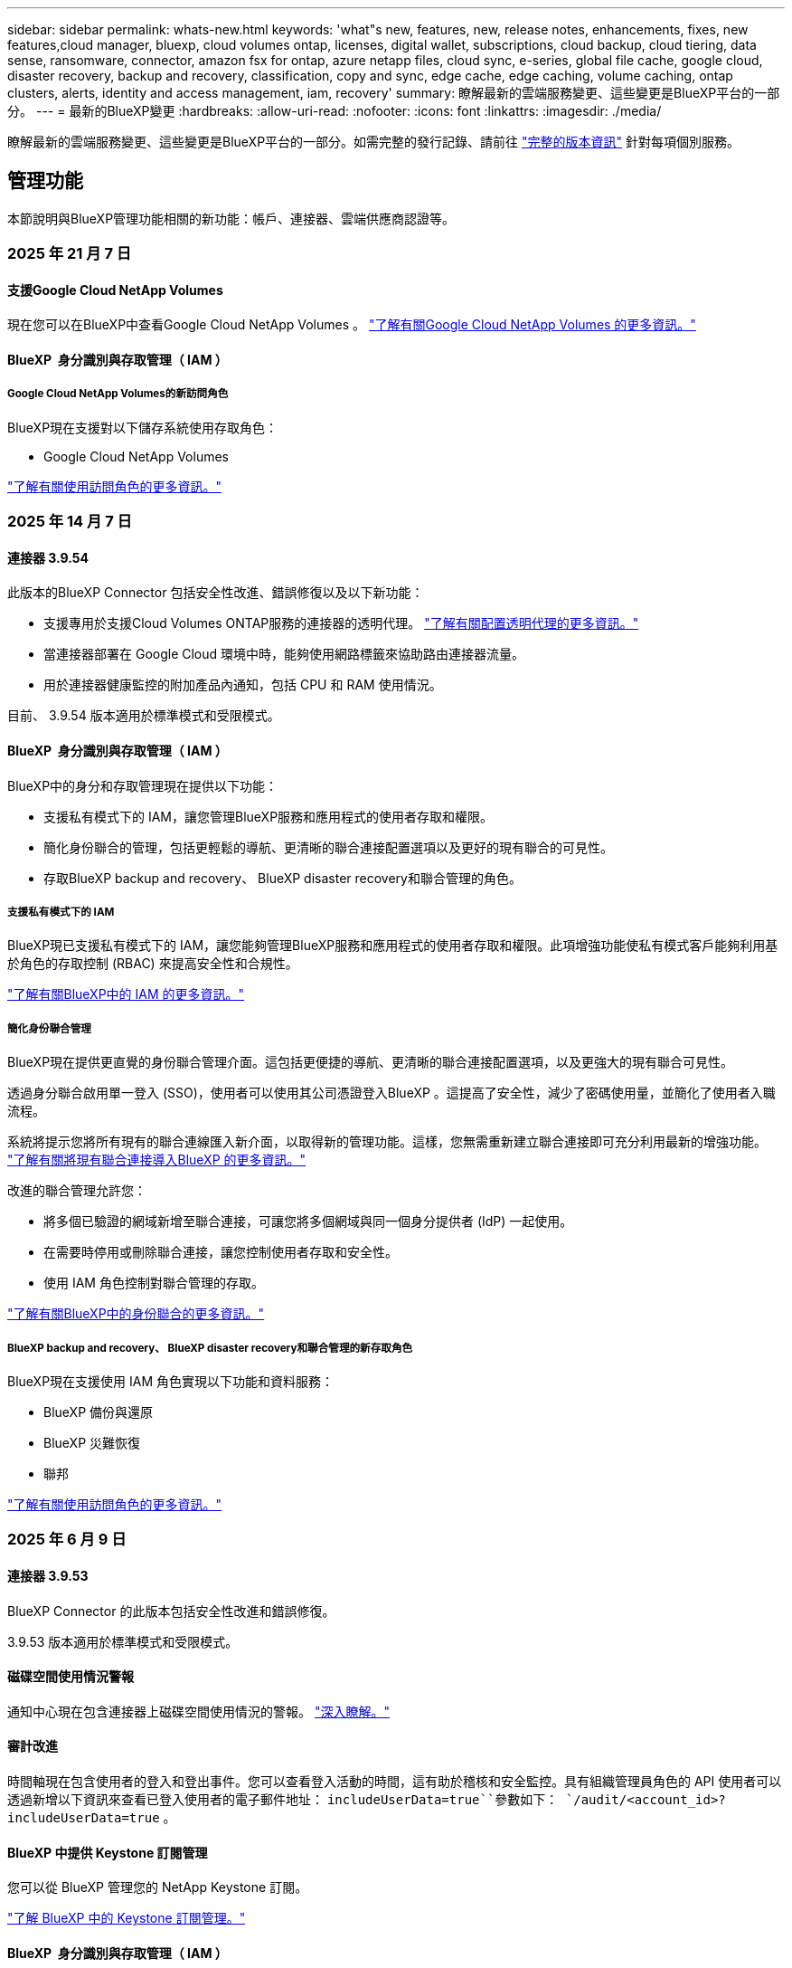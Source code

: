 ---
sidebar: sidebar 
permalink: whats-new.html 
keywords: 'what"s new, features, new, release notes, enhancements, fixes, new features,cloud manager, bluexp, cloud volumes ontap, licenses, digital wallet, subscriptions, cloud backup, cloud tiering, data sense, ransomware, connector, amazon fsx for ontap, azure netapp files, cloud sync, e-series, global file cache, google cloud, disaster recovery, backup and recovery, classification, copy and sync, edge cache, edge caching, volume caching, ontap clusters, alerts, identity and access management, iam, recovery' 
summary: 瞭解最新的雲端服務變更、這些變更是BlueXP平台的一部分。 
---
= 最新的BlueXP變更
:hardbreaks:
:allow-uri-read: 
:nofooter: 
:icons: font
:linkattrs: 
:imagesdir: ./media/


[role="lead"]
瞭解最新的雲端服務變更、這些變更是BlueXP平台的一部分。如需完整的發行記錄、請前往 link:release-notes-index.html["完整的版本資訊"] 針對每項個別服務。



== 管理功能

本節說明與BlueXP管理功能相關的新功能：帳戶、連接器、雲端供應商認證等。



=== 2025 年 21 月 7 日



==== 支援Google Cloud NetApp Volumes

現在您可以在BlueXP中查看Google Cloud NetApp Volumes 。 link:https://docs.netapp.com/us-en//bluexp-google-cloud-netapp-volumes/index.html/index.html["了解有關Google Cloud NetApp Volumes 的更多資訊。"]



==== BlueXP  身分識別與存取管理（ IAM ）



===== Google Cloud NetApp Volumes的新訪問角色

BlueXP現在支援對以下儲存系統使用存取角色：

* Google Cloud NetApp Volumes


link:https://docs.netapp.com/us-en/bluexp-admin/reference-iam-predefined-roles.html["了解有關使用訪問角色的更多資訊。"]



=== 2025 年 14 月 7 日



==== 連接器 3.9.54

此版本的BlueXP Connector 包括安全性改進、錯誤修復以及以下新功能：

* 支援專用於支援Cloud Volumes ONTAP服務的連接器的透明代理。 link:https://docs.netapp.com/us-en/bluexp-setup-admin/task-configuring-proxy.html["了解有關配置透明代理的更多資訊。"]
* 當連接器部署在 Google Cloud 環境中時，能夠使用網路標籤來協助路由連接器流量。
* 用於連接器健康監控的附加產品內通知，包括 CPU 和 RAM 使用情況。


目前、 3.9.54 版本適用於標準模式和受限模式。



==== BlueXP  身分識別與存取管理（ IAM ）

BlueXP中的身分和存取管理現在提供以下功能：

* 支援私有模式下的 IAM，讓您管理BlueXP服務和應用程式的使用者存取和權限。
* 簡化身份聯合的管理，包括更輕鬆的導航、更清晰的聯合連接配置選項以及更好的現有聯合的可見性。
* 存取BlueXP backup and recovery、 BlueXP disaster recovery和聯合管理的角色。




===== 支援私有模式下的 IAM

BlueXP現已支援私有模式下的 IAM，讓您能夠管理BlueXP服務和應用程式的使用者存取和權限。此項增強功能使私有模式客戶能夠利用基於角色的存取控制 (RBAC) 來提高安全性和合規性。

link:https://docs.netapp.com/us-en/bluexp-setup-admin/whats-new.html#iam["了解有關BlueXP中的 IAM 的更多資訊。"]



===== 簡化身份聯合管理

BlueXP現在提供更直覺的身份聯合管理介面。這包括更便捷的導航、更清晰的聯合連接配置選項，以及更強大的現有聯合可見性。

透過身分聯合啟用單一登入 (SSO)，使用者可以使用其公司憑證登入BlueXP 。這提高了安全性，減少了密碼使用量，並簡化了使用者入職流程。

系統將提示您將所有現有的聯合連線匯入新介面，以取得新的管理功能。這樣，您無需重新建立聯合連接即可充分利用最新的增強功能。 link:https://docs.netapp.com/us-en/bluexp-setup-admin/task-federation-import.html["了解有關將現有聯合連接導入BlueXP 的更多資訊。"]

改進的聯合管理允許您：

* 將多個已驗證的網域新增至聯合連接，可讓您將多個網域與同一個身分提供者 (IdP) 一起使用。
* 在需要時停用或刪除聯合連接，讓您控制使用者存取和安全性。
* 使用 IAM 角色控制對聯合管理的存取。


link:https://docs.netapp.com/us-en/bluexp-setup-admin/concept-federation.html["了解有關BlueXP中的身份聯合的更多資訊。"]



===== BlueXP backup and recovery、 BlueXP disaster recovery和聯合管理的新存取角色

BlueXP現在支援使用 IAM 角色實現以下功能和資料服務：

* BlueXP 備份與還原
* BlueXP 災難恢復
* 聯邦


link:https://docs.netapp.com/us-en/bluexp-admin/reference-iam-predefined-roles.html["了解有關使用訪問角色的更多資訊。"]



=== 2025 年 6 月 9 日



==== 連接器 3.9.53

BlueXP Connector 的此版本包括安全性改進和錯誤修復。

3.9.53 版本適用於標準模式和受限模式。



==== 磁碟空間使用情況警報

通知中心現在包含連接器上磁碟空間使用情況的警報。 link:https://docs.netapp.com/us-en/bluexp-setup-admin/task-maintain-connectors.html#monitor-disk-space["深入瞭解。"^]



==== 審計改進

時間軸現在包含使用者的登入和登出事件。您可以查看登入活動的時間，這有助於稽核和安全監控。具有組織管理員角色的 API 使用者可以透過新增以下資訊來查看已登入使用者的電子郵件地址：  `includeUserData=true``參數如下：  `/audit/<account_id>?includeUserData=true` 。



==== BlueXP 中提供 Keystone 訂閱管理

您可以從 BlueXP 管理您的 NetApp Keystone 訂閱。

link:https://docs.netapp.com/us-en/keystone-staas/index.html["了解 BlueXP 中的 Keystone 訂閱管理。"^]



==== BlueXP  身分識別與存取管理（ IAM ）



===== 多因素驗證（MFA）

非聯合用戶可以為其BlueXP帳戶啟用 MFA 以提高安全性。管理員可以管理 MFA 設置，包括根據需要為使用者重置或停用 MFA。這僅在標準模式下支援。

link:https://docs.netapp.com/us-en/bluexp-setup-admin/task-user-settings.html#task-user-mfa["了解如何為自己設定多重身份驗證。"^] link:https://docs.netapp.com/us-en/bluexp-setup-admin/task-iam-manage-members-permissions.html#manage-mfa["了解如何為使用者管理多重身份驗證。"^]



==== 工作負載

現在您可以從 BlueXP 中的憑證頁面查看和刪除 Amazon FSx for NetApp ONTAP 憑證。



=== 2025 年 29 月 5 日



==== 私有模式版本（ 3.9.52 ）

現在可從下載新的私有模式版本 https://mysupport.netapp.com/site/downloads["NetApp 支援網站"^]

3.9.52 版本包含下列 BlueXP  元件和服務的更新。

[cols="3*"]
|===
| 元件或服務 | 此版本隨附的版本 | 自上一次私有模式版本以來所做的變更 


| 連接器 | 3.9.52 ， 3.9.51 | 請移至， https://docs.netapp.com/us-en/bluexp-setup-admin/whats-new.html#connector-3-9-50["BlueXP  Connector 網頁的新功能"]並參閱 3.9.52 和 3.9.50 版隨附的變更。 


| 備份與還原 | 2025 年 12 月 5 日 | 前往 https://docs.netapp.com/us-en/bluexp-backup-recovery/whats-new.html["BlueXP  備份與還原頁面的新功能"^]並參考 2025 年 5 月版本中包含的變更。 


| 分類 | 2025 年 5 月 12 日（版本 1.43 ） | 請移至， https://docs.netapp.com/us-en/bluexp-classification/whats-new.html["BlueXP  分類頁面的新功能"^]並參閱 1.38 至 1.371.41 版本中所包含的變更。 
|===
如需更多關於私有模式的詳細資訊、包括如何升級、請參閱下列內容：

* https://docs.netapp.com/us-en/bluexp-setup-admin/concept-modes.html["瞭解私有模式"]
* https://docs.netapp.com/us-en/bluexp-setup-admin/task-quick-start-private-mode.html["瞭解如何以私有模式開始使用 BlueXP"]
* https://docs.netapp.com/us-en/bluexp-setup-admin/task-upgrade-connector.html["瞭解如何在使用私有模式時升級 Connector"]




== 警示



=== 2024 年 10 月 7 日



==== BlueXP  警示清單頁面

您可以快速識別容量低或效能低的 ONTAP 叢集、評估可用度並識別安全風險。您可以檢視容量、效能、保護、可用度、安全性和組態等相關警示。



==== 警示詳細資料

您可以深入瞭解警示詳細資料並尋找建議。



==== 檢視連結至 ONTAP 系統管理員的叢集詳細資料

透過 BlueXP  警示、您可以檢視與 ONTAP 儲存環境相關的警示、並深入瞭解連結至 ONTAP 系統管理員的詳細資料。

https://docs.netapp.com/us-en/bluexp-alerts/concept-alerts.html["瞭解 BlueXP  警示"]。



== Amazon FSX for ONTAP Sf



=== 2025 年 14 月 7 日



==== 支援在兩個 FSx for ONTAP 檔案系統之間複製數據

現在可以透過 BlueXP 控制台在兩個 FSx for ONTAP 檔案系統之間進行資料複製。

link:https://docs.netapp.com/us-en/bluexp-fsx-ontap/use/task-manage-working-environment.html#replicate-data["複寫資料"]



=== 2025 年 6 月 29 日



==== 憑證更新

為 FSx for ONTAP 檔案系統設定憑證和權限後，您將被重新導向至 BlueXP 憑證頁面。在此頁面，您可以重新命名或刪除 FSx for ONTAP 憑證。

link:https://docs.netapp.com/us-en/bluexp-fsx-ontap/requirements/task-setting-up-permissions-fsx.html["設定 FSx for ONTAP 檔案系統的權限"]



=== 2025 年 04 月 5 日



==== Tracker 回應支援

Tracker 現在提供 API 回應，讓您可以查看與工作相關的 REST API 輸出。



==== AWS Secrets Manager 的連結驗證支援

您現在可以選擇使用 AWS Secrets Manager 的機密來驗證連結，這樣就不需要使用儲存在 BlueXP  工作負載中的認證資料。

link:https://docs.netapp.com/us-en/workload-fsx-ontap/create-link.html["使用 Lambda 連結連線至適用於 ONTAP 檔案系統的 FSX"]



==== 為 ONTAP 檔案系統實作 FSX 的最佳實務做法

BlueXP  工作負載提供儀表板，讓您檢視檔案系統組態架構良好的狀態。您可以利用此分析，為 ONTAP 檔案系統的 FSX 實作最佳實務做法。檔案系統組態分析包括下列組態： SSD 容量臨界值，排程本機快照， ONTAP 備份排程的 FSX ，資料分層和遠端資料複寫。

* link:https://docs.netapp.com/us-en/workload-fsx-ontap/configuration-analysis.html["瞭解檔案系統組態的架構良好分析"]
* link:https://review.docs.netapp.com/us-en/workload-fsx-ontap_well-architected/improve-configurations.html["為您的檔案系統實作最佳實務做法"]




==== 架構良好的檔案系統問題通知

在 BlueXP  主控台中，架構良好問題的 ONTAP 檔案系統適用的 FSX 現在會在 Canvas 中顯示通知，指出檔案系統何時有問題需要修正。



==== 更新的權限術語

工作負載工廠使用者介面和文件現在使用“只讀”來指讀取權限，使用“讀取/寫入”來指稱自動化權限。



== Amazon S3儲存設備



=== 2023 年 3 月 5 日



==== 能夠從BlueXP新增庫位

您已能在BlueXP畫版上檢視Amazon S3時段長時間。現在您可以直接從 BlueXP  新增新的貯體、並變更現有貯體的屬性。 https://docs.netapp.com/us-en/bluexp-s3-storage/task-add-s3-bucket.html["瞭解如何新增Amazon S3儲存庫"]。



== Azure Blob 儲存設備



=== 2023 年 6 月 5 日



==== 能夠從 BlueXP 新增儲存帳戶

您已有一段時間可以在 BlueXP Canvas 上檢視 Azure Blob Storage 。現在您可以直接從 BlueXP  新增儲存帳戶、並變更現有儲存帳戶的內容。 https://docs.netapp.com/us-en/bluexp-blob-storage/task-add-blob-storage.html["瞭解如何新增 Azure Blob 儲存帳戶"]。



== Azure NetApp Files



=== 2025 年 1 月 13 日



==== BlueXP  目前支援的網路功能

從 BlueXP  在 Azure NetApp Files 中設定 Volume 時，您現在可以指定網路功能。這與原生 Azure NetApp Files 中可用的功能一致。



=== 2024 年 6 月 12 日



==== 需要新權限

現在需要具備下列權限才能從 BlueXP 管理 Azure NetApp Files 磁碟區：

Microsoft.Network/virtualNetworks/subnets/read

讀取虛擬網路子網路需要此權限。

如果您目前是從 BlueXP 管理 Azure NetApp Files 、則需要將此權限新增至與您先前建立的 Microsoft Entra 應用程式相關聯的自訂角色。

https://docs.netapp.com/us-en/bluexp-azure-netapp-files/task-set-up-azure-ad.html["瞭解如何設定 Microsoft Entra 應用程式、以及檢視自訂角色權限"]。



=== 2024 年 4 月 22 日



==== 不再支援 Volume 範本

您無法再從範本建立磁碟區。此動作與 BlueXP 補救服務相關聯、此服務已無法使用。



== 備份與還原



=== 2025 年 14 月 7 日

此 BlueXP  備份與還原版本包含下列更新。



==== 增強型ONTAP卷儀表板

2025 年 4 月，我們推出了增強型ONTAP卷儀表板的預覽版，它速度更快、更有效率。

此儀表板旨在協助企業客戶處理大量工作負載。即使對於擁有 20,000 個卷的客戶，新儀表板也能在 10 秒內加載完成。

預覽版成功上線，並獲得了許多預覽版用戶的正面回饋，我們現已將其設為所有客戶的預設體驗。準備好迎接極速儀表板吧！

如需詳細資訊、請參閱 link:br-use-dashboard.html["在儀表板中查看保護健康狀況"]。



==== Microsoft SQL Server 工作負載支援作為公共技術預覽

此版本的BlueXP backup and recovery提供了更新的使用者介面，可讓您使用BlueXP backup and recovery服務中熟悉的 3-2-1 保護策略來管理 Microsoft SQL Server 工作負載。使用此新版本，您可以將這些工作負載備份到主存儲，複製到輔助存儲，然後備份到雲端物件儲存。

您可以透過完成此步驟註冊預覽 https://forms.office.com/pages/responsepage.aspx?id=oBEJS5uSFUeUS8A3RRZbOojtBW63mDRDv3ZK50MaTlJUNjdENllaVTRTVFJGSDQ2MFJIREcxN0EwQi4u&route=shorturl["預覽註冊表"^] 。


NOTE: 本文檔是關於保護微軟 SQL SERVER 工作負載的，作為技術預覽提供。透過此預覽方案、 NetApp 保留在「一般供應」之前修改產品詳細資料、內容和時間表的權利。

此版本的BlueXP backup and recovery包括以下更新：

* *3-2-1 備份功能*：此版本整合了SnapCenter功能，讓您能夠透過BlueXP backup and recovery使用者介面使用 3-2-1 資料保護策略來管理和保護您的SnapCenter資源。
* *從SnapCenter匯入*：您可以將SnapCenter備份資料和原則匯入BlueXP backup and recovery。
* *重新設計的使用者介面*為管理備份和復原任務提供了更直覺的體驗。
* *備份目標*：您可以在 Amazon Web Services (AWS)、Microsoft Azure Blob Storage、 StorageGRID和ONTAP S3 環境中新增儲存桶，以用作 Microsoft SQL Server 工作負載的備份目標。
* *工作負載支援*：此版本支援您備份、還原、驗證和複製 Microsoft SQL Server 資料庫和可用性群組。（未來版本將添加對其他工作負載的支援。）
* *靈活的復原選項*：此版本可讓您在發生損壞或意外資料遺失的情況下將資料庫還原至原始位置和備用位置。
* *即時生產副本*：在幾分鐘內（而不是幾小時或幾天）產生用於開發、測試或分析的節省空間的生產副本。
* 此版本包括建立詳細報告的功能。


有關保護 Microsoft SQL Server 工作負載的詳細信息，請參閱link:br-use-mssql-protect-overview.html["保護 Microsoft SQL Server 工作負載概述"] 。



=== 2025 年 6 月 09 日

此 BlueXP  備份與還原版本包含下列更新。



==== 索引目錄支援更新

2025 年 2 月，我們推出了更新的索引功能（索引目錄 v2），您可以在「搜尋和還原」資料還原方法中使用此功能。上一版本顯著提升了本地環境中的資料索引效能。在此版本中，索引目錄現已可在 Amazon Web Services、Microsoft Azure 和 Google Cloud Platform (GCP) 環境中使用。

如果您是新客戶，所有新環境均預設啟用索引目錄 v2。如果您是現有客戶，您可以重新索引您的環境以利用索引目錄 v2。

.如何啟用索引？
在您使用「搜尋與還原」方法還原資料之前，您必須先在每個準備還原磁碟區或檔案的來源工作環境上啟用「索引」。執行搜尋和復原時，選擇“啟用索引”選項。

索引目錄可以追蹤每個捲和備份文件，使您的搜尋快速且有效率。

如需詳細資訊、請 https://docs.netapp.com/us-en/bluexp-backup-recovery/prev-ontap-restore.html["啟用搜尋和還原索引"]參閱。



==== Azure 專用連結終結點與服務終點

通常， BlueXP backup and recovery會與雲端提供者建立一個私有端點來處理保護任務。此版本引入了一項可選設置，可讓您啟用或停用 BlueXP 備份和恢復自動建立私有端點的功能。如果您希望更好地控制私有端點的建立流程，這項設定可能會對您有所幫助。

您可以在啟用保護或開始復原程序時啟用或停用此選項。

如果停用此設置，則必須手動建立專用端點，以確保 BlueXP 備份和復原功能正常運作。如果沒有正確的連接，您可能無法成功執行備份和還原任務。



==== ONTAP S3 上支援 SnapMirror 到雲端重新同步

上一版本引入了對 SnapMirror 到雲端重新同步 (SM-C Resync) 的支援。此功能簡化了 NetApp 環境中磁碟區遷移期間的資料保護。此版本增加了對 ONTAP S3 以及其他與 S3 相容的提供者（例如 Wasabi 和 MinIO）上的 SM-C Resync 的支援。



==== 為 StorageGRID 帶來自己的儲存桶

當您在物件儲存中為工作環境建立備份檔案時，BlueXP 備份和復原功能會預設在您設定的物件儲存帳戶中為備份檔案建立容器（儲存桶或儲存帳戶）。之前，您可以覆寫此設置，並為 Amazon S3、Azure Blob Storage 和 Google Cloud Storage 指定您自己的容器。在此版本中，您現在可以自備 StorageGRID 物件儲存容器。

請參閱。 https://docs.netapp.com/us-en/bluexp-backup-recovery/prev-ontap-protect-journey.html["建立您自己的物件儲存容器"]



=== 2025 年 13 月 5 日

此 BlueXP  備份與還原版本包含下列更新。



==== SnapMirror 到雲端的重新同步功能，可進行大量移轉

SnapMirror 至雲端重新同步功能可簡化 NetApp 環境中磁碟區移轉期間的資料保護與持續運作。當使用 SnapMirror 邏輯複寫（ LRSE ），從內部部署的 NetApp 部署移轉到另一個部署，或移轉到雲端型解決方案（例如 Cloud Volumes ONTAP 或 Cloud Volumes Service ）時， SnapMirror 到雲端重新同步可確保現有的雲端備份保持完整且正常運作。

這項功能不需要耗時且資源密集的重新基準作業，讓備份作業能夠在移轉後繼續進行。此功能在工作負載移轉案例中非常重要，可同時支援 FlexVols 和 FlexGroups ，並可從 ONTAP 9.16.1 版開始使用。

SnapMirror to Cloud Resync 可維持跨環境的備份持續運作，進而提升營運效率，並降低混合式和多雲端資料管理的複雜度。

如需如何執行重新同步作業的詳細資訊，請參閱 https://docs.netapp.com/us-en/bluexp-backup-recovery/prev-ontap-migrate-resync.html["使用 SnapMirror 移轉磁碟區至雲端重新同步"]。



==== 支援第三方 MinIO 物件存放區（預覽）

BlueXP  備份與還原現在將支援延伸至第三方物件儲存區，主要著重於 MinIO 。這項新的預覽功能可讓您運用任何與 S3 相容的物件儲存區，滿足備份與還原需求。

使用此預覽版本，我們希望能在完整功能推出之前，確保與協力廠商物件儲存區緊密整合。我們鼓勵您探索這項新功能，並提供意見回饋，以協助提升服務品質。


IMPORTANT: 此功能不應用於正式作業。

* 預覽模式限制 *

在預覽此功能時，有某些限制：

* 不支援自帶鏟斗（ BYOB ）。
* 不支援在原則中啟用 DataLock 。
* 不支援在原則中啟用歸檔模式。
* 僅支援內部部署 ONTAP 環境。
* 不支援 MetroCluster 。
* 不支援啟用貯體層級加密的選項。


* 快速入門 *

若要開始使用此預覽功能，您必須在 BlueXP  Connector 上啟用旗標。接著，您可以在備份區段中選擇 * 協力廠商相容 * 物件存放區，在保護工作流程中輸入 MinIO 協力廠商物件存放區的連線詳細資料。



== 分類



=== 2025 年 14 月 7 日



==== 版本 1.45

此BlueXP classification版本包括優化資源利用率的程式碼變更以及：

.改進了新增文件共用進行掃描的工作流程
將文件共用新增至文件共用組的工作流程已簡化。該流程現在還根據身份驗證類型（Kerberos 或 NTLM）區分 CIFS 協定支援。

如需更多資訊、請參閱 link:https://docs.netapp.com/us-en/bluexp-classification/task-scanning-file-shares.html["掃描檔案共用"]。

.增強文件所有者信息
現在，您可以查看“調查”標籤中捕獲文件的文件所有者的更多資訊。在「調查」標籤中查看文件的元資料時，找到文件擁有者，然後選擇「查看詳細資料」以查看使用者名稱、電子郵件和 SAM 帳戶名稱。您也可以查看此使用者擁有的其他項目。此功能僅適用於具有 Active Directory 的工作環境。

如需更多資訊、請參閱 link:https://docs.netapp.com/us-en/bluexp-classification/task-investigate-data.html["調查組織中儲存的資料"]。



=== 2025 年 6 月 10 日



==== 版本 1.44

此 BlueXP  分類版本包括：

.改進了治理儀表板的更新時間
治理儀表板各個組件的更新時間已改進。下表顯示了每個組件的更新頻率。

[cols="1,1"]
|===
| 元件 | 更新時間 


| 資料存留期 | 24小時 


| 類別 | 24小時 


| 資料總覽 | 5 分鐘 


| 重複文件 | 2小時 


| 檔案類型 | 24小時 


| 非業務數據 | 2小時 


| 開啟權限 | 24小時 


| 已儲存的搜尋 | 2小時 


| 敏感資料和廣泛權限 | 24小時 


| 資料大小 | 24小時 


| 陳舊數據 | 2小時 


| 按敏感度等級劃分的頂層資料儲存庫 | 2小時 
|===
您可以查看上次更新時間，並手動更新「重複檔案」、「非業務資料」、「已儲存的搜尋」、「過時資料」和「按敏感度等級排名靠前的資料儲存庫」元件。有關“治理”儀表板的更多信息，請參閱link:https://docs.netapp.com/us-en/bluexp-classification/task-controlling-governance-data.html["檢視組織中儲存資料的治理詳細資料"] 。

.性能和安全改進
我們已經進行了增強以提高 BlueXP 分類的效能、記憶體消耗和安全性。

.錯誤修正
Redis 已升級，以提高 BlueXP 分類的可靠性。 BlueXP分類現在使用 Elasticsearch 來提高掃描期間文件數量報告的準確性。



=== 2025 年 12 月 5 日



==== 版本 1.43

此 BlueXP  分類版本包括：

.排定分類掃描的優先順序
BlueXP  分類可讓您在僅對應掃描之外，設定地圖和分類掃描的優先順序，讓您選擇先完成哪些掃描。在掃描開始期間和之前，都支援排列地圖和分類掃描的優先順序。如果您選擇在掃描進行期間排定優先順序，則對應和分類掃描都會排定優先順序。

如需更多資訊、請參閱 link:https://docs.netapp.com/us-en/bluexp-classification/task-managing-repo-scanning.html#prioritize-scans["排定掃描的優先順序"]。

.支援加拿大個人識別資訊（ PII ）資料類別
BlueXP  分類掃描可識別加拿大 PII 資料類別。這些類別包括銀行資訊，護照號碼，社群保險號碼，駕照號碼，以及所有加拿大省 / 地區的健康卡號碼。

如需更多資訊、請參閱 link:https://docs.netapp.com/us-en/bluexp-classification/reference-private-data-categories.html#types-of-personal-data["個人資料類別"]。

.自訂分類（預覽）
BlueXP  分類可支援自訂的地圖分類和分類掃描。使用自訂分類，您可以量身打造 BlueXP  掃描，以使用規則運算式擷取組織特有的資料。此功能目前正在預覽中。

如需更多資訊、請參閱 link:https://docs.netapp.com/us-en/bluexp-classification/task-custom-classification.html["新增自訂分類"]。

.儲存的搜尋索引標籤
**Policies ** 選項卡已重命名link:https://docs.netapp.com/us-en/bluexp-classification/task-using-policies.html["** 儲存的搜尋 **"]。功能沒有改變。

.將掃描事件傳送至 BlueXP  時間表
BlueXP  分類可支援傳送分類事件（當掃描開始及結束時）至link:https://docs.netapp.com/us-en/bluexp-setup-admin/task-monitor-cm-operations.html#audit-user-activity-from-the-bluexp-timeline["BlueXP  時間表"^]。

.安全性更新
* Keras 套件已更新，可減輕資訊安全風險（ BDSA-2025-0107 和 BDSA-2025-1984 ）。
* Docker Container 組態已更新。容器不再能夠存取主機的網路介面來連接原始網路封包。透過減少不必要的存取，此更新可降低潛在的安全風險。


.效能增強
已實作程式碼增強功能，以減少 RAM 使用量，並改善 BlueXP  分類的整體效能。

.錯誤修正
導致 StorageGRID 掃描失敗的錯誤，無法載入調查頁面篩選選項，以及無法下載大量評估的資料探索評估已修正。



=== 2025 年 4 月 14 日



==== 版本 1.42

此 BlueXP  分類版本包括：

.大量掃描工作環境
BlueXP  分類可支援工作環境的大量作業。您可以選擇啟用「對應掃描」，啟用「對應和分類掃描」，停用掃描，或在工作環境中跨磁碟區建立自訂組態。如果您為個別的 Volume 進行選擇，則會覆寫大量選擇。若要執行大量作業，請瀏覽至「 ** 組態 ** 」頁面並進行選擇。

.請在本機下載調查報告
BlueXP  分類可支援從本機下載資料調查報告，以便在瀏覽器中檢視。如果您選擇本機選項，則資料調查只能以 CSV 格式進行，而且只會顯示前 10 ， 000 列的資料。

如需更多資訊、請參閱 link:https://docs.netapp.com/us-en/bluexp-classification/task-investigate-data.html#create-the-data-investigation-report["使用 BlueXP  分類來調查組織中儲存的資料"]。



=== 2025 年 3 月 10 日



==== 版本 1.41

此 BlueXP  分類版本包含一般改良功能和錯誤修正。其中也包括：

.掃描狀態
BlueXP  分類可追蹤捲上 _initial_ 對應和分類掃描的即時進度。獨立的漸進式長條可追蹤對應和分類掃描，顯示掃描的檔案總數百分比。您也可以將游標暫留在進度列上，以檢視掃描的檔案數和檔案總數。追蹤掃描狀態可深入瞭解掃描進度，讓您更妥善地規劃掃描並瞭解資源分配。

若要檢視掃描的狀態，請瀏覽至 BlueXP  分類中的「 ** 組態 ** 」，然後選取「 ** 工作環境組態 ** 」。每個磁碟區的進度會以行顯示。



=== 2025 年 19 月 2 日



==== 版本 1.40

此 BlueXP  分類版本包含下列更新。

.支援 RHEL 9.5
除了先前支援的版本之外、此版本還支援 Red Hat Enterprise Linux v9.5 。這適用於任何手動內部部署的 BlueXP  分類安裝、包括暗點部署。

下列作業系統需要使用 Podman Container 引擎，而且需要 BlueXP  分類 1.30 版或更新版本： Red Hat Enterprise Linux 8.8 ， 8.10 ， 9.0 ， 9.1 ， 9.2 ， 9.3 ， 9.4 和 9.5 版。

.排定僅對應掃描的優先順序
執行僅對應掃描時，您可以優先處理最重要的掃描。當您有許多工作環境，且想要確保先完成高優先順序掃描時，此功能會有所幫助。

依預設，掃描會根據其啟動順序排入佇列。有了優先處理掃描的能力，您就可以將掃描移到佇列的前方。可以優先處理多個掃描。優先順序是以先出的順序指定，也就是您優先處理的第一次掃描會移到佇列前方；您優先處理的第二次掃描會成為佇列中的第二次掃描，依此類推。

優先順序是一次性授予。自動重新掃描對應資料會依預設順序進行。

優先順序僅限於link:https://docs.netapp.com/us-en/bluexp-classification/concept-cloud-compliance.html["僅對應掃描"^]；不適用於地圖和分類掃描。

如需更多資訊、請參閱 link:https://docs.netapp.com/us-en/bluexp-classification/task-managing-repo-scanning.html#prioritize-scans["排定掃描的優先順序"^]。

.重試所有掃描
BlueXP  分類支援批次重試所有失敗掃描的功能。

您可以使用「 ** 全部重試」功能，在批次作業中重新嘗試掃描。如果分類掃描因網路中斷等暫時性問題而失敗，您可以使用單一按鈕同時重試所有掃描，而無需個別重試。掃描可視需要重試多次。

若要重試所有掃描：

. 從 BlueXP  分類功能表中，選取 * 組態 * 。
. 若要重試所有失敗的掃描，請選取 * 重試所有掃描 * 。


.改善分類模型準確度
的機器學習模型準確度link:https://docs.netapp.com/us-en/bluexp-classification/reference-private-data-categories.html#types-of-sensitive-personal-datapredefined-categories["預先定義的類別"]已提升 11% 。



=== 2025 年 1 月 22 日



==== 版本 1.39

此 BlueXP  分類版本會更新資料調查報告的匯出程序。此匯出更新可用於對資料執行其他分析，在資料上建立其他視覺效果，或與他人分享資料調查結果。

以前，資料調查報告匯出限制為 10 ， 000 列。此版本已移除限制，您可以匯出所有資料。這項變更可讓您從資料調查報告匯出更多資料，讓您在資料分析時更有彈性。

您可以選擇工作環境，磁碟區，目的地資料夾，以及 JSON 或 CSV 格式。匯出的檔案名稱包含時間戳記，可協助您識別資料匯出的時間。

支援的工作環境包括：

* Cloud Volumes ONTAP
* FSX ONTAP
* ONTAP
* 共用群組


從「資料調查」報告匯出資料具有下列限制：

* 每種類型（檔案，目錄和表格）的最大記錄下載量為 5 億筆。
* 100 萬筆記錄預計需要 35 分鐘才能匯出。


如需資料調查與報告的詳細資訊，請參閱 https://docs.netapp.com/us-en/bluexp-classification/task-investigate-data.html["調查儲存在組織中的資料"]。



=== 2024 年 12 月 16 日



==== 版本 1.38

此 BlueXP  分類版本包含一般改良功能和錯誤修正。



== Cloud Volumes ONTAP



=== 2025 年 14 月 7 日



==== 支援透明代理

除了現有的明確代理連線之外， BlueXP現在還支援透明代理伺服器。建立或修改BlueXP連接器時，您可以設定透明代理伺服器，以安全地管理往返Cloud Volumes ONTAP 的網路流量。

有關在Cloud Volumes ONTAP中使用代理伺服器的更多信息，請參閱：

* https://docs.netapp.com/us-en/bluexp-cloud-volumes-ontap/reference-networking-aws.html#network-configurations-to-support-connector-proxy-servers["用於支援 AWS 中的連接器代理程式的網路配置"^]
* https://docs.netapp.com/us-en/bluexp-cloud-volumes-ontap/azure/reference-networking-azure.html#network-configurations-to-support-connector["用於支援 Azure 中的連接器代理程式的網路配置"^]
* https://docs.netapp.com/us-en/bluexp-cloud-volumes-ontap/reference-networking-gcp.html#network-configurations-to-support-connector-proxy["用於支援 Google Cloud 中的連接器代理程式的網路配置"^]




==== Azure 中的Cloud Volumes ONTAP支援新的 VM 類型

從Cloud Volumes ONTAP 9.13.1 開始，L8s_v3 作為 Azure 單一和多個可用區域中的 VM 類型受到支持，適用於新的和現有的高可用性 (HA) 對部署。

如需詳細資訊、請 https://docs.netapp.com/us-en/cloud-volumes-ontap-relnotes/reference-configs-azure.html["Azure支援的組態"^]參閱。



=== 2025 年 29 月 5 日



==== 啟用 Cloud Volumes ONTAP 9.15.1 的私有模式部署

您現在可以在 AWS ， Azure 和 Google Cloud 中以私有模式部署 Cloud Volumes ONTAP 9.15.1 。Cloud Volumes ONTAP 9.15.1 的單一節點和高可用度（ HA ）部署均啟用私有模式。

如需有關私有模式部署的詳細資訊https://docs.netapp.com/us-en/bluexp-setup-admin/concept-modes.html#restricted-mode["瞭解 BlueXP 部署模式"^]，請參閱。



=== 2025 年 12 月 5 日



==== 探索透過 BlueXP  中的 Azure 市場所進行的部署

BlueXP  現在能夠探索直接透過 Azure 市場部署的 Cloud Volumes ONTAP 系統。這表示您現在可以將這些系統新增及管理為 BlueXP  中的工作環境，就像任何其他 Cloud Volumes ONTAP 系統一樣。

https://docs.netapp.com/us-en/bluexp-cloud-volumes-ontap/task-deploy-cvo-azure-mktplc.html["從 Azure 市場部署 Cloud Volumes ONTAP"^]



==== 能夠為 Azure 租戶分層資料

您現在可以在由一個租戶建立 Cloud Volumes ONTAP 工作環境，並由另一個租戶建立 BlueXP  Connector 的情況下，為 Azure 租戶啟用分層。您可以使用此功能，為多個 Azure 租戶使用相同的 Connector 來分層資料。

https://docs.netapp.com/us-en/bluexp-cloud-volumes-ontap/task-tiering.html#requirements-to-tier-data-for-an-azure-tenant["Azure 租戶的分層資料需求"^]



== 適用於 Google Cloud Cloud Volumes Service



=== 2020 年 9 月 9 日



==== 支援Cloud Volumes Service for Google Cloud

您現在Cloud Volumes Service 可以直接從BlueXP管理適用於Google Cloud的功能：

* 設定及建立工作環境
* 為Linux和UNIX用戶端建立及管理NFSv3和NFSv4.1磁碟區
* 為Windows用戶端建立及管理SMB 3.x磁碟區
* 建立、刪除及還原Volume快照




== 複製與同步



=== 2025 年 2 月 2 日



==== 新的作業系統支援資料代理程式

現在，執行 Red Hat Enterprise 9.4 ， Ubuntu 23.04 和 Ubuntu 24.04 的主機支援資料代理程式。

https://docs.netapp.com/us-en/bluexp-copy-sync/task-installing-linux.html#linux-host-requirements["檢視 Linux 主機需求"]。



=== 2024 年 10 月 27 日



==== 錯誤修正

我們更新了 BlueXP 複本與同步服務、以及資料代理程式來修正一些錯誤。新的資料代理版本為 1.0.56 。



=== 2024 年 9 月 16 日



==== 錯誤修正

我們更新了 BlueXP 複本與同步服務、以及資料代理程式來修正一些錯誤。新的資料代理版本為 1.0.55 。



== 數位顧問



=== 2025 年 09 月 7 日



==== 升級顧問

* 升級顧問計畫新增了多格式下載選項，以簡化ONTAP升級規劃並解決潛在的阻礙或警告。現在，您可以下載 Excel、PDF 和 JSON 格式的升級顧問方案。
* 在升級顧問計畫的 Excel 格式中，進行了以下增強：
+
** 您可以查看在叢集上執行的預檢查，並使用「通過」、「失敗」或「跳過」等指示標記結果。這可確保叢集處於最佳狀態，以完成ONTAP升級。
** 您可以查看適用於叢集的建議最新韌體更新，以及ONTAP目標版本隨附的版本。
** 新增了一個選項卡，用於檢查 SAN 叢集的互通性。此選項卡可顯示所選目標ONTAP版本支援的主機作業系統版本。






=== 2025 年 08 月 5 日



==== AutoSupport Widget

AutoSupport Widget 已經過強化，包括快顯視窗，可提供已停止傳送 AutoSupport 資料之系統的詳細資料。啟用 AutoSupport 可降低停機風險，並支援主動式系統健全狀況管理。



==== 支援合約報告

支援合約報告已經過強化，納入新的 ASP / LSG 旗標欄位。此欄位可讓您篩選及識別由授權支援合作夥伴所涵蓋的系統，也稱為生命週期服務認證。



==== 永續發展儀表板

您現在可以使用 Sustainability 簡報中所包含的連結來啟動 Sustainability 儀表板。



=== 2025 年 3 月 05 日



==== 升級顧問

* 現在您可以使用磁碟資格審查套件（ DQP ），根據預先定義的健全狀況和效能標準，自動更新磁碟控制器和儲存裝置韌體。如此可減少潛在故障，並提升整體系統可靠性。
* 我們引進時區資料庫（ DB ），以自動維持系統與最新時區定義的一致性。如此可確保即使時區規則變更，時間相關作業仍能順暢運作。




== 數位錢包



=== 2025 年 3 月 10 日



==== 能夠移除訂閱

如果您已取消訂閱，現在可以從數位電子錢包中移除訂閱。



==== 檢視 Marketplace 訂閱的使用容量

檢視 PAYGO 訂閱時，您現在可以檢視訂閱的使用容量。



=== 2025 年 10 月 2 日

BlueXP  數位錢包經過重新設計，易於使用，現在提供額外的訂閱和授權管理功能。



==== 全新概觀儀表板

數位電子錢包首頁提供 NetApp 授權與 Marketplace 訂閱的更新儀表板，可深入瞭解特定服務，授權類型及必要行動。



==== 設定認證訂閱

BlueXP  數位電子錢包現在可讓您設定訂閱供應商認證。一般而言，當您第一次訂閱 Marketplace 訂閱或年度合約時，就會這麼做。先前只能在「認證」頁面上變更訂閱的認證。



==== 將訂閱與組織建立關聯

您現在可以更新訂閱直接從數位錢包關聯的組織。



==== 管理 Cloud Volume ONTAP 授權

您現在可以透過首頁或「 * 直接授權 * 」標籤來管理 Cloud Volumes ONTAP 授權。使用 * Marketplace 訂閱 * 索引標籤檢視您的訂閱資訊。



=== 2024 年 3 月 5 日



==== BlueXP 災難恢復

BlueXP 數位錢包現在可讓您管理 BlueXP 災難恢復的授權。您可以新增授權、更新授權、以及檢視授權容量的詳細資料。

https://docs.netapp.com/us-en/bluexp-digital-wallet/task-manage-data-services-licenses.html["瞭解如何管理 BlueXP 資料服務的授權"]



=== 2023 年 30 月 7 日



==== 使用報告增強功能

Cloud Volumes ONTAP 使用率報告現在有幾項改善功能：

* TiB 單元現在已包含在欄名稱中。
* 現在包含序號的新 _ 節點 _ 欄位。
* 儲存 VM 使用量報告中現在包含新的 _ 工作負載類型 _ 欄。
* 工作環境名稱現在已包含在儲存 VM 和 Volume 使用量報告中。
* 現在、磁碟區類型 _file_ 會標示為 _ 主要（讀取 / 寫入） _ 。
* Volume 類型 _secondary_ 現在標示為 _Secondary （ DP ） _ 。


如需使用報告的詳細資訊、請參閱 https://docs.netapp.com/us-en/bluexp-digital-wallet/task-manage-capacity-licenses.html#download-usage-reports["下載使用報告"]。



== 災難恢復



=== 2025 年 14 月 7 日

版本 4.2.5



==== BlueXP disaster recovery中的使用者角色

BlueXP disaster recovery現在採用角色來管理每個使用者對特定功能和操作的存取權。

該服務使用特定於BlueXP disaster recovery的以下角色。

* *災難復原管理員*：在BlueXP disaster recovery中執行任何操作。
* *災難復原故障轉移管理員*：在BlueXP disaster recovery中執行故障轉移和遷移操作。
* *災難復原應用程式管理員*：建立和修改複製計畫並啟動測試故障轉移。
* *災難復原檢視器*：查看BlueXP disaster recovery中的信息，但不能執行任何操作。


如果您按一下BlueXP disaster recovery服務並首次進行配置，則必須具有 *SnapCenterAdmin* 權限或具有 *Organization Admin* 角色。

如需詳細資訊、請參閱  https://docs.netapp.com/us-en/bluexp-disaster-recovery/reference/dr-reference-roles.html["BlueXP disaster recovery中的使用者角色和權限"]。

https://docs.netapp.com/us-en/bluexp-setup-admin/reference-iam-predefined-roles.html["了解所有服務的 BlueXP 存取角色"^]。



==== BlueXP disaster recovery中的其他更新

* 增強網路發現
* 可擴展性改進：
+
** 過濾所需的元資料而不是所有細節
** 發現改進，可以更快地檢索和更新虛擬機器資源
** 資料檢索和資料更新的記憶體優化和效能優化
** vCenter SDK 用戶端建立和池管理改進


* 下次計劃或手動發現時的陳舊資料管理：
+
** 當在 vCenter 中刪除虛擬機器時， BlueXP disaster recovery現在會自動將其從複製計劃中刪除。
** 當 vCenter 中刪除資料儲存區或網路時， BlueXP disaster recovery現在會將其從複製計劃和資源群組中刪除。
** 當在 vCenter 中刪除叢集、主機或資料中心時， BlueXP disaster recovery現在會將其從複製計劃和資源群組中刪除。


* 現在，您可以在瀏覽器的隱身模式下存取 Swagger 文件。您可以在BlueXP disaster recovery中透過「設定」選項 > 「API 文件」存取它，也可以在瀏覽器的隱身模式下直接透過以下 URL 存取它：  https://snapcenter.cloudmanager.cloud.netapp.com/api/api-doc/draas["Swagger 文件"^] 。
* 在某些情況下，故障回復操作完成後，iGroup 會被遺留。如果 iGroup 已過期，此更新會將其移除。
* 如果複製計畫中使用了 NFS FQDN， BlueXP disaster recovery現在會將其解析為 IP 位址。如果災難復原網站無法解析 FQDN，則此更新非常有用。
* UI 對齊改進
* 成功發現後，記錄擷取 vCenter 大小詳細資訊的日誌改進




=== 2025 年 6 月 30 日

4.2.4P2 版



==== 發現改進

此更新改進了發現過程，從而減少了發現所需的時間。



=== 2025 年 6 月 23 日

4.2.4P1 版



==== 子網映射改進

本次更新增強了「新增和編輯子網路映射」對話框，新增了搜尋功能。現在，您可以透過輸入搜尋字詞快速尋找特定子網，從而更輕鬆地管理子網映射。



=== 2025 年 6 月 9 日

版本 4.2.4



==== Windows 本機管理員密碼解決方案 (LAPS) 支持

Windows 本機管理員密碼解決方案 (Windows LAPS) 是一項 Windows 功能，可自動管理和備份 Active Directory 上本機管理員帳戶的密碼。

現在，您可以透過提供網域控制器詳細資訊來選擇子網路對映選項並檢查 LAPS 選項。使用此選項，您無需為每個虛擬機器提供密碼。

如需詳細資訊、請 https://docs.netapp.com/us-en/bluexp-disaster-recovery/use/drplan-create.html["建立複寫計畫"]參閱。



== E系列系統



=== 2025 年 12 月 5 日



==== 需要 BlueXP 存取角色

現在，您需要以下存取角色之一來查看、發現或管理 BlueXP 中的 E 系列：組織管理員、資料夾或專案管理員、儲存管理員或系統健康專家。  https://docs.netapp.com/us-en/bluexp/reference-iam-predefined-roles.html["了解 BlueXP 訪問角色。"^]



=== 2022 年 9 月 18 日



==== 支援E系列

您現在可以直接從 BlueXP 探索 E 系列系統。探索E系列系統可讓您完整檢視混合式多雲端的資料。



== 經濟效益



=== 2024 年 15 月 5 日



==== 停用的功能

部分 BlueXP  經濟效益功能已暫時停用：

* 技術更新
* 增加容量




=== 2024 年 3 月 14 日



==== 技術更新選項

如果您已有現有資產、並想要判斷是否需要更新技術、您可以使用 BlueXP 經濟效率技術更新選項。您可以檢閱目前工作負載的簡短評估並取得建議、或者如果您在過去 90 天內將 AutoSupport 記錄傳送至 NetApp 、該服務現在可以提供工作負載模擬、以瞭解工作負載在新硬體上的表現。

您也可以新增工作負載、並從模擬中排除現有的工作負載。

以前、您只能評估資產、並確定是否建議進行技術更新。

這項功能現在已納入左側導覽中的技術更新選項。

深入瞭解 https://docs.netapp.com/us-en/bluexp-economic-efficiency/use/tech-refresh.html["評估技術更新"]。



=== 2023 年 11 月 8 日



==== 技術更新

此版本的 BlueXP 經濟效益包括一個新選項、可評估您的資產、並識別是否建議更新技術。此服務包含左側導覽中的新 Tech Refresh 選項、您可以在其中評估目前工作負載和資產的新頁面、以及提供建議的報告。



== 邊緣快取

BlueXP  邊緣快取服務已於 2024 年 8 月 7 日移除。



== Google Cloud Storage



=== 2023 年 10 月 7 日



==== 能夠從 BlueXP 新增庫位並管理現有的庫位

您已有一段時間可以在 BlueXP Canvas 上檢視 Google Cloud Storage 儲存貯體。現在您可以直接從 BlueXP  新增新的貯體、並變更現有貯體的屬性。 https://docs.netapp.com/us-en/bluexp-google-cloud-storage/task-add-gcp-bucket.html["瞭解如何新增 Google Cloud Storage 貯體"]。



== 基礎概念



=== 2025 年 6 月 19 日



==== BlueXP 中的 Keystone 儀表板

現在您可以直接從 BlueXP 存取 Keystone 儀表板。此整合讓您可以在一個位置監控、管理和追蹤所有 Keystone 訂閱以及其他 NetApp 服務。

使用 BlueXP 中的 Keystone 儀表板，您可以：

* 在一個地方查看所有訂閱詳細資訊、容量使用情況和資產。
* 輕鬆管理訂閱並隨著需求的變化請求更改。
* 隨時了解有關您的儲存環境的最新資訊。


首先，前往 BlueXP 左側導覽功能表中的 *儲存 > Keystone*。若要深入瞭解、請 link:https://docs.netapp.com/us-en/keystone-staas/integrations/dashboard-overview.html["Keystone 儀表板總覽"]參閱。



== Kubernetes

探索及管理 Kubernetes 叢集的支援已於 2024 年 8 月 7 日移除。



== 移轉報告

BlueXP  移轉報告服務已於 2024 年 8 月 7 日移除。



== 內部 ONTAP 部署的叢集



=== 2025 年 12 月 5 日



==== 需要 BlueXP 存取角色

現在，您需要以下存取角色之一來檢視、發現或管理本機 ONTAP 叢集：組織管理員、資料夾或專案管理員、儲存管理員或系統健康專家。 link:https://docs.netapp.com/us-en/bluexp/concept-iam-predefined-roles.html["了解 BlueXP 訪問角色。"^]



=== 2024 年 11 月 26 日



==== 支援採用私有模式的 ASA R2 系統

現在，您可以在私有模式中使用 BlueXP  時探索 NetApp ASA R2 系統。此支援自 BlueXP  3.9.46 私有模式版本開始提供。

* https://docs.netapp.com/us-en/asa-r2/index.html["深入瞭解 ASA R2 系統"^]
* https://docs.netapp.com/us-en/bluexp-setup-admin/concept-modes.html["瞭解 BlueXP 部署模式"^]




=== 2024 年 10 月 7 日



==== 支援 ASA R2 系統

在標準模式或受限模式下使用 BlueXP  時、您現在可以在 BlueXP  中探索 NetApp ASA R2 系統。當您發現 NetApp ASA R2 系統並開啟工作環境之後、系統管理員就會直接將您帶到系統管理員。

ASA R2 系統沒有其他管理選項可用。您無法使用標準檢視、也無法啟用 BlueXP 服務。

在私有模式中使用 BlueXP  時、不支援探索 ASA R2 系統。

* https://docs.netapp.com/us-en/asa-r2/index.html["深入瞭解 ASA R2 系統"^]
* https://docs.netapp.com/us-en/bluexp-setup-admin/concept-modes.html["瞭解 BlueXP 部署模式"^]




== 營運恢復能力



=== 2023 年 4 月 02 日



==== BlueXP  營運恢復服務

您可以使用新的 BlueXP 作業恢復服務及其自動化 IT 作業風險補救建議、在發生中斷或故障之前實作建議的修正。

營運恢復能力是一項服務、可協助您分析警示和事件、以維持服務和解決方案的健全狀況、正常運作時間和效能。

link:https://docs.netapp.com/us-en/bluexp-operational-resiliency/get-started/intro.html["深入瞭解 BlueXP 作業恢復能力"]。



== 勒索軟體保護



=== 2025 年 15 月 7 日



==== SAN 工作負載支持

此版本包含對BlueXP ransomware protection中 SAN 工作負載的支援。現在，除了 NFS 和 CIFS 工作負載之外，您還可以保護 SAN 工作負載。

如需詳細資訊、請 link:https://docs.netapp.com/us-en/bluexp-ransomware-protection/rp-start-prerequisites.html["BlueXP 勒索軟體保護先決條件"]參閱。



==== 改進的工作負載保護

此版本改進了使用其他NetApp工具（例如SnapCenter或BlueXP backup and recovery）的快照和備份策略的工作負載的設定流程。在先前的版本中， BlueXP ransomware protection會發現其他工具的策略，因此您只能變更偵測策略。在這個版本中，您現在可以將快照和備份策略替換為BlueXP ransomware protection策略，也可以繼續使用其他工具的策略。

如需詳細資訊、請 link:https://docs.netapp.com/us-en/bluexp-ransomware-protection/rp-use-protect.html["保護工作負載"]參閱。



==== 電子郵件通知

如果BlueXP ransomware protection偵測到可能的攻擊， BlueXP通知中會出現通知，並且會向您設定的電子郵件地址發送電子郵件。

該電子郵件包含有關嚴重程度、受影響工作負載的信息，以及指向BlueXP ransomware protection「警報」標籤中警報的連結。

如果您在BlueXP ransomware protection中配置了安全性和事件管理 (SIEM) 系統，該服務會向您的 SIEM 系統發送警報詳細資訊。

如需詳細資訊、請 link:https://docs.netapp.com/us-en/bluexp-ransomware-protection/rp-use-alert.html["處理偵測到的勒索軟體警報"]參閱。



=== 2025 年 6 月 9 日



==== 著陸頁更新

此版本包括 BlueXP 勒索軟體保護登陸頁面的更新，使得開始免費試用和發現更加容易。



==== 準備演習更新

以前，您可以透過模擬對新範例工作負載的攻擊來執行勒索軟體就緒演練。借助此功能，您可以調查模擬攻擊並恢復工作負載。使用此功能測試警報通知、回應和恢復。可以根據需要定期運行和安排這些演練。

在此版本中，您可以使用 BlueXP 勒索軟體保護儀表板上的新按鈕在測試工作負載上執行勒索軟體準備演練，從而更輕鬆地模擬勒索軟體攻擊、調查其影響並有效地恢復工作負載，所有這些都在受控環境中完成。

現在，除了 NFS 工作負載之外，您還可以在 CIFS（SMB）工作負載上執行準備情況演練。

如需詳細資訊、請 https://docs.netapp.com/us-en/bluexp-ransomware-protection/rp-start-simulate.html["進行勒索軟體攻擊準備訓練"]參閱。



==== 啟用 BlueXP 分類更新

在 BlueXP  勒索軟體保護服務中使用 BlueXP  分類之前、您必須先啟用 BlueXP  分類來掃描資料。將資料分類有助於您找到個人識別資訊 (PII)，這可能會增加安全風險。

您可以在 BlueXP 勒索軟體防護功能中對檔案共用工作負載部署 BlueXP 分類。在「隱私權暴露」欄中，選擇「識別暴露」選項。如果您已啟用分類服務，此操作將識別暴露情況。否則，在此版本中，將出現一個對話框，其中包含部署 BlueXP 分類的選項。選擇「部署」即可前往 BlueXP 分類服務登入頁面，您可以在其中部署該服務。w

有關詳細信息，請參閱 https://docs.netapp.com/us-en/bluexp-classification/task-deploy-cloud-compliance.html["在雲端部署 BlueXP 分類"^]並在 BlueXP 勒索軟體保護中使用服務，請參閱 https://docs.netapp.com/us-en/bluexp-ransomware-protection/rp-use-protect-classify.html["使用 BlueXP  分類來掃描個人識別資訊"] 。



=== 2025 年 13 月 5 日



==== 報告 BlueXP  勒索軟體保護中不受支援的工作環境

在探索工作流程期間，當您將游標移到支援或不支援的工作負載上時， BlueXP  勒索軟體保護會報告更多詳細資料。這將有助於您瞭解為何 BlueXP  勒索軟體保護服務無法探索您的部分工作負載。

服務不支援工作環境的原因有很多，例如，您工作環境中的 ONTAP 版本可能低於所需的版本。當您將游標移至不受支援的工作環境時，工具提示會顯示原因。

您可以在初始探索期間檢視不支援的工作環境，也可以下載結果。您也可以從「設定」頁面中的 * 工作負載探索 * 選項，檢視探索結果。

如需詳細資訊、請 https://docs.netapp.com/us-en/bluexp-ransomware-protection/rp-start-discover.html["探索 BlueXP 勒索軟體保護的工作負載"]參閱。



=== 2025 年 4 月 29 日



==== 支援Amazon FSX for NetApp ONTAP 功能

此版本支援 Amazon FSX for NetApp ONTAP 。此功能可透過 BlueXP  勒索軟體保護，協助您保護適用於 ONTAP 工作負載的 FSX 。

適用於 ONTAP 的 FSX 是一項完全託管的服務，可在雲端提供 NetApp ONTAP 儲存設備的強大功能。它提供與內部部署相同的功能，效能和管理功能，以及原生 AWS 服務的敏捷度和擴充性。

BlueXP  勒索軟體保護工作流程已進行下列變更：

* 探索包括適用於 ONTAP 9.15 工作環境的 FSX 中的工作負載。
* Protection 索引標籤會顯示適用於 ONTAP 環境的 FSX 中的工作負載。在此環境中，您應該使用適用於 ONTAP 備份服務的 FSX 執行備份作業。您可以使用 BlueXP  勒索軟體保護快照來還原這些工作負載。
+

TIP: 無法在 BlueXP  中設定在適用於 ONTAP 的 FSX 上執行之工作負載的備份原則。在 Amazon FSX for NetApp ONTAP 中設定的任何現有備份原則都會保持不變。

* 警示事件會顯示適用於 ONTAP 工作環境的全新 FSX 。


如需詳細資訊、請 https://docs.netapp.com/us-en/bluexp-ransomware-protection/concept-ransomware-protection.html["瞭解 BlueXP  勒索軟體保護與工作環境"]參閱。

如需支援選項的相關資訊，請參閱 https://docs.netapp.com/us-en/bluexp-ransomware-protection/rp-reference-limitations.html["BlueXP  勒索軟體保護限制"]。



==== 需要 BlueXP 存取角色

您現在需要以下存取角色之一來檢視、發現或管理 BlueXP 勒索軟體防護：組織管理員、資料夾或專案管理員、勒索軟體防護管理員或勒索軟體防護檢視器。

https://docs.netapp.com/us-en/bluexp-setup-admin/reference-iam-predefined-roles.html["了解所有服務的 BlueXP 存取角色"^]。



=== 2025 年 4 月 14 日



==== 準備度訓練報告

此版本可讓您檢閱勒索軟體攻擊準備度訓練報告。整備訓練可讓您模擬對新建立的範例工作負載進行勒索軟體攻擊。然後，調查模擬攻擊並恢復範例工作負載。此功能可測試警示通知，回應和還原程序，協助您瞭解在發生實際勒索軟體攻擊時，您已做好準備。

如需詳細資訊、請 https://docs.netapp.com/us-en/bluexp-ransomware-protection/rp-start-simulate.html["進行勒索軟體攻擊準備訓練"]參閱。



==== 新的角色型存取控制角色和權限

以前，您可以根據使用者的職責，將角色和權限指派給使用者，以協助您管理使用者對 BlueXP  勒索軟體保護的存取。在此版本中， BlueXP  勒索軟體保護有兩個新的角色，其中包含更新的權限。新角色包括：

* 勒索軟體保護管理員
* 勒索軟體保護檢視器


如需權限的詳細資訊，請 https://docs.netapp.com/us-en/bluexp-ransomware-protection/rp-reference-roles.html["BlueXP  勒索軟體保護功能的角色型存取"]參閱。



==== 付款改善

此版本包含多項付款程序的改善功能。

如需詳細資訊、請 https://docs.netapp.com/us-en/bluexp-ransomware-protection/rp-start-licenses.html["設定授權和付款選項"]參閱。



== 補救

BlueXP 補救服務已於 2024 年 4 月 22 日移除。



== 複寫



=== 2022年9月18日



==== FSX for ONTAP Sfor Sfto Cloud Volumes ONTAP

您現在可以將資料從Amazon FSX for ONTAP Sfor Sfor Sfor Sf供 檔案系統複寫至Cloud Volumes ONTAP 支援功能。

https://docs.netapp.com/us-en/bluexp-replication/task-replicating-data.html["瞭解如何設定資料複寫"]。



=== 2022 年 31 月 7 日



==== FSX for ONTAP Sfor Sfor the Data來源

您現在可以將資料從Amazon FSX for ONTAP Sfingfile系統複寫到下列目的地：

* Amazon FSX for ONTAP Sf
* 內部部署 ONTAP 的叢集


https://docs.netapp.com/us-en/bluexp-replication/task-replicating-data.html["瞭解如何設定資料複寫"]。



=== 2021 年 9 月 2 日



==== 支援Amazon FSX for ONTAP Sfy

您現在可以將資料從Cloud Volumes ONTAP 一套不間斷的系統或內部部署ONTAP 的一套功能的叢集複寫到Amazon FSX for ONTAP 整個檔案系統。

https://docs.netapp.com/us-en/bluexp-replication/task-replicating-data.html["瞭解如何設定資料複寫"]。



== 軟體更新



=== 2025 年 12 月 5 日



==== 需要 BlueXP 存取角色

您現在需要以下存取角色之一來安裝軟體更新：*組織管理員*、*資料夾或專案管理員*、*儲存管理員*、*儲存檢視者*或*儲存運作狀況專家*。具有儲存檢視者角色的使用者擁有與軟體更新相關的各種權限，但無法安裝軟體更新。 link:https://docs.netapp.com/us-en/bluexp/concept-iam-predefined-roles.html["了解 BlueXP 訪問角色。"^]



=== 2025 年 4 月 02 日



==== 降低風險

在 BlueXP  軟體更新的摘要區段中，您現在可以檢視作業系統更新可減輕的風險總數。這可讓使用者評估其安裝基礎上的安全性與穩定性改善。



=== 2024 年 8 月 7 日



==== ONTAP 更新

BlueXP  軟體更新服務可降低風險、確保客戶能充分運用 ONTAP 功能、為使用者提供順暢的更新體驗。

深入瞭解 link:https://docs.netapp.com/us-en/bluexp-software-updates/get-started/software-updates.html["BlueXP  軟體更新"]。



== StorageGRID



=== 2025 年 12 月 5 日



==== 需要BlueXP訪問角色

現在，您需要以下存取角色之一來檢視、發現或管理BlueXP中的StorageGRID ：*組織管理員*、*資料夾或專案管理員*、*儲存管理員*或*儲存健康專家*。 link:https://docs.netapp.com/us-en/bluexp/reference-iam-predefined-roles.html["了解 BlueXP 訪問角色。"^]



=== 2024 年 7 月 8 日



==== 全新進階檢視

從 StorageGRID 11.8 開始、您可以使用熟悉的 Grid Manager 介面、從 BlueXP  管理您的 StorageGRID 系統。

https://docs.netapp.com/us-en/bluexp-storagegrid/task-administer-storagegrid.html["瞭解如何使用進階檢視來管理 StorageGRID"]。



==== 能夠檢閱及核准 StorageGRID 管理介面憑證

您現在可以在從 BlueXP  探索 StorageGRID 系統時、檢閱及核准 StorageGRID 管理介面憑證。您也可以在探索到的網格上檢閱及核准最新的 StorageGRID 管理介面憑證。

https://docs.netapp.com/us-en/bluexp-storagegrid/task-discover-storagegrid.html["瞭解如何在系統探索期間檢閱及核准伺服器憑證。"]



=== 2022 年 9 月 18 日



==== 支援StorageGRID 功能

您現在StorageGRID 可以直接從BlueXP探索您的解決方案。探索StorageGRID 功能可讓您完整檢視混合式多雲端的資料。



== 分層



=== 2023 年 9 月 8 日



==== 使用自訂字首作為貯體名稱

在過去、您需要在定義貯體名稱時使用預設的「 Fabric Pool 」前置詞、例如 _Fabric Pool Bucket1_ 。現在、您可以在命名貯體時使用自訂首碼。只有在將資料分層至 Amazon S3 時、才能使用此功能。 https://docs.netapp.com/us-en/bluexp-tiering/task-tiering-onprem-aws.html#prepare-your-aws-environment["深入瞭解"]。



==== 在所有 BlueXP Connector 上搜尋叢集

如果您使用多個 Connectors 來管理環境中的所有儲存系統、則您要實作分層的某些叢集可能位於不同的 Connectors 。如果您不確定哪個 Connector 正在管理特定叢集、您可以使用 BlueXP 分層功能在所有 Connector 之間搜尋。 https://docs.netapp.com/us-en/bluexp-tiering/task-managing-tiering.html#search-for-a-cluster-across-all-bluexp-connectors["深入瞭解"]。



=== 2023 年 4 月 7 日



==== 調整頻寬以傳輸非使用中資料

當您啟動 BlueXP 分層時、 ONTAP 可以使用無限量的網路頻寬、將非作用中的資料從叢集中的磁碟區傳輸到物件儲存區。如果您注意到分層流量會影響一般使用者工作負載，您可以限制傳輸期間可使用的頻寬量。 https://docs.netapp.com/us-en/bluexp-tiering/task-managing-tiering.html#changing-the-network-bandwidth-available-to-upload-inactive-data-to-object-storage["深入瞭解"]。



==== 通知中心中顯示的分層事件

現在當叢集分層處理少於 20% 的冷資料（包括無資料分層的叢集）時、會出現分層事件「將額外資料從叢集 <name> 分層到物件儲存設備以提高儲存效率」、以作為通知。

此通知是一項「建議」、可協助您提高系統效率、並節省儲存成本。它提供的連結 https://bluexp.netapp.com/cloud-tiering-service-tco["BlueXP 分層總擁有成本和節約計算機"^] 協助您計算成本節約效益。



=== 2023 年 4 月 3 日



==== 授權標籤已移除

授權標籤已從 BlueXP 分層介面中移除。所有隨用隨付（ PAYGO ）訂閱授權都可立即從 BlueXP 內部部署分層儀表板存取。您也可以從該頁面連結至 BlueXP 數位錢包、以便檢視和管理任何 BlueXP 分層自帶授權（ BYOL ）。



==== 分層索引標籤已重新命名及更新

「叢集儀表板」索引標籤已重新命名為「叢集」、「內部部署儀表板」索引標籤已重新命名為「內部部署儀表板」。這些頁面新增了一些資訊、可協助您評估是否能利用額外的分層組態來最佳化儲存空間。



== Volume 快取



=== 2023 年 6 月 4 日



==== Volume 快取

Volume 快取是 ONTAP 9 軟體的一項功能、是一項遠端快取功能、可簡化檔案發佈、減少 WAN 延遲、讓資源更接近使用者和運算資源的位置、並降低 WAN 頻寬成本。Volume 快取可在遠端位置提供持續且可寫入的 Volume 。您可以使用 BlueXP 磁碟區快取來加速資料存取、或卸載大量存取磁碟區的流量。快取磁碟區是讀取密集工作負載的理想選擇、尤其是用戶端需要重複存取相同資料的地方。

有了 BlueXP Volume 快取、您就能擁有雲端的快取功能、特別是適用於 NetApp ONTAP 、 Cloud Volumes ONTAP 的 Amazon FSX 、以及內部部署的工作環境。

link:https://docs.netapp.com/us-en/bluexp-volume-caching/get-started/cache-intro.html["深入瞭解 BlueXP Volume 快取"]。



== 工作負載工廠



=== 2025 年 6 月 29 日



==== 資料庫的權限更新

現在，資料庫在唯讀模式下具有以下權限：  `cloudwatch:GetMetricData` 。

https://docs.netapp.com/us-en/workload-setup-admin/permissions-reference.html#change-log["權限參考變更記錄"]



==== BlueXP 工作負載工廠通知服務支持

BlueXP 工作負載工廠通知服務支援工作負載工廠向 BlueXP 警報服務或 Amazon SNS 主題發送通知。發送到 BlueXP 警報的通知會顯示在 BlueXP 警報面板中。當工作負載工廠向 Amazon SNS 主題發布通知時，該主題的訂閱者（例如人員或其他應用程式）會在為該主題配置的終端節點上收到通知（例如電子郵件或簡訊）。

https://docs.netapp.com/us-en/workload-setup-admin/configure-notifications.html["配置 BlueXP 工作負載工廠通知"]



=== 2025 年 04 月 5 日



==== CloudShell 自動完整支援

使用 BlueXP  工作負載原廠 CloudShell 時，您可以開始輸入命令，然後按 Tab 鍵檢視可用選項。如果存在多種可能性， CLI 會顯示建議清單。此功能可將錯誤降至最低，並加速命令執行，進而提升生產力。



==== 更新的權限術語

工作負載工廠使用者介面和文件現在使用“只讀”來指讀取權限，使用“讀取/寫入”來指稱自動化權限。



=== 2025 年 3 月 30 日



==== CloudShell 會針對 ONTAP CLI 命令回報 AI 產生的錯誤回應

使用 CloudShell 時，每次您發出 ONTAP CLI 命令並發生錯誤時，您都可以取得 AI 產生的錯誤回應，包括故障說明，故障原因及詳細解決方法。

link:https://docs.netapp.com/us-en/workload-setup-admin/use-cloudshell.html["使用 CloudShell"]



==== IAM ： SimulatePermissionPolicy 權限更新

現在您可以在工作負載原廠主控台管理 `iam:SimulatePrincipalPolicy`權限，只要新增額外的 AWS 帳戶認證，或新增 GenAI 工作負載等新工作負載功能即可。

link:https://docs.netapp.com/us-en/workload-setup-admin/permissions-reference.html#change-log["權限參考變更記錄"]



=== 2025 年 2 月 02 日



==== CloudShell 可在 BlueXP  工作負載原廠主控台取得

CloudShell 可從 BlueXP  工作負載原廠主控台的任何位置取得。CloudShell 可讓您使用 BlueXP  帳戶提供的 AWS 和 ONTAP 認證，並在類似 Shell 的環境中執行 AWS CLI 命令或 ONTAP CLI 命令。

link:https://docs.netapp.com/us-en/workload-setup-admin/use-cloudshell.html["使用 CloudShell"]



==== 資料庫的權限更新

現在，下列權限可在 _read_ 模式下用於資料庫： `iam:SimulatePrincipalPolicy`。

link:https://docs.netapp.com/us-en/workload-setup-admin/permissions-reference.html#change-log["權限參考變更記錄"]
